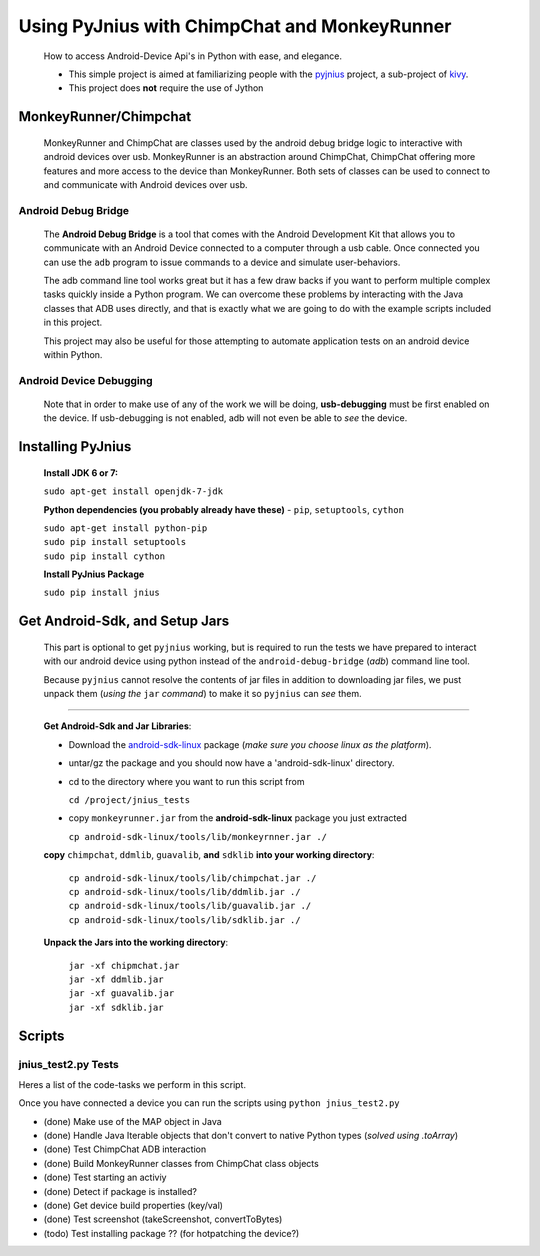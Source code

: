 =============================================
Using PyJnius with ChimpChat and MonkeyRunner
=============================================
    How to access Android-Device Api's in Python with ease, and elegance.
    
    - This simple project is aimed at familiarizing people with the pyjnius_ project, a sub-project of kivy_.

    - This project does **not** require the use of Jython
    
    
MonkeyRunner/Chimpchat
----------------------
    MonkeyRunner and ChimpChat are classes used by the android debug bridge logic to interactive with android devices over usb.
    MonkeyRunner is an abstraction around ChimpChat, ChimpChat offering more features and more access to the device than MonkeyRunner.
    Both sets of classes can be used to connect to and communicate with Android devices over usb.

Android Debug Bridge
~~~~~~~~~~~~~~~~~~~~
    The **Android Debug Bridge** is a tool that comes with the Android Development Kit that allows you to communicate with an Android Device connected to a computer through a usb cable.  Once connected you can use the ``adb`` program to issue commands to a device and simulate user-behaviors.
    
    The adb command line tool works great but it has a few draw backs if you want to perform multiple complex tasks quickly inside a Python program.  We can overcome these problems by interacting with the Java classes that ADB uses directly, and that is exactly what we are going to do with the example scripts included in this project.

    This project may also be useful for those attempting to automate application tests on an android device within Python.

Android Device Debugging
~~~~~~~~~~~~~~~~~~~~~~~~
    Note that in order to make use of any of the work we will be doing, **usb-debugging** must be first enabled on the device.
    If usb-debugging is not enabled, adb will not even be able to *see* the device.
        
Installing PyJnius
------------------
    **Install JDK 6 or 7:**
    
    |    ``sudo apt-get install openjdk-7-jdk``
        
    **Python dependencies (you probably already have these)** - ``pip``, ``setuptools``, ``cython``
    
    |    ``sudo apt-get install python-pip``
    |    ``sudo pip install setuptools``
    |    ``sudo pip install cython``
       
    **Install PyJnius Package**
    
    |    ``sudo pip install jnius``
    
Get Android-Sdk, and Setup Jars
-------------------------------
    This part is optional to get ``pyjnius`` working, but is required to run the tests we have prepared to interact with our android device using python instead of the ``android-debug-bridge`` (*adb*) command line tool.
    
    Because ``pyjnius`` cannot resolve the contents of jar files in addition to downloading jar files, we pust unpack them (*using the* ``jar`` *command*) to make it so ``pyjnius`` can *see* them.

----------

    **Get Android-Sdk and Jar Libraries**:

    -    Download the android-sdk-linux_ package (*make sure you choose linux as the platform*).
        
    -    untar/gz the package and you should now have a 'android-sdk-linux' directory.
        
    -    cd to the directory where you want to run this script from

         ``cd /project/jnius_tests``
        
    -    copy ``monkeyrunner.jar`` from the **android-sdk-linux** package you just extracted

         ``cp android-sdk-linux/tools/lib/monkeyrnner.jar ./``
    
    **copy** ``chimpchat``, ``ddmlib``, ``guavalib``, **and** ``sdklib`` **into your working directory**:

        |    ``cp android-sdk-linux/tools/lib/chimpchat.jar ./``
        |    ``cp android-sdk-linux/tools/lib/ddmlib.jar ./``
        |    ``cp android-sdk-linux/tools/lib/guavalib.jar ./``
        |    ``cp android-sdk-linux/tools/lib/sdklib.jar ./``
    
    **Unpack the Jars into the working directory**:
    
        |    ``jar -xf chipmchat.jar``
        |    ``jar -xf ddmlib.jar``
        |    ``jar -xf guavalib.jar``
        |    ``jar -xf sdklib.jar``
    
    
.. _android-sdk-linux: developer.android.com/sdk/index.html
.. _pyjnius: https://github.com/kivy/pyjnius
.. _kivy: http://kivy.org

Scripts
-------

jnius_test2.py Tests
~~~~~~~~~~~~~~~~~~~~
Heres a list of the code-tasks we perform in this script. 

Once you have connected a device you can run the scripts using ``python jnius_test2.py``

-    (done) Make use of the MAP object in Java
-    (done) Handle Java Iterable objects that don't convert to native Python types  (*solved using .toArray*)
-    (done) Test ChimpChat ADB interaction
-    (done) Build MonkeyRunner classes from ChimpChat class objects
-    (done) Test starting an activiy
-    (done) Detect if package is installed?
-    (done) Get device build properties (key/val)
-    (done) Test screenshot (takeScreenshot, convertToBytes)
-    (todo) Test installing package ?? (for hotpatching the device?)
    